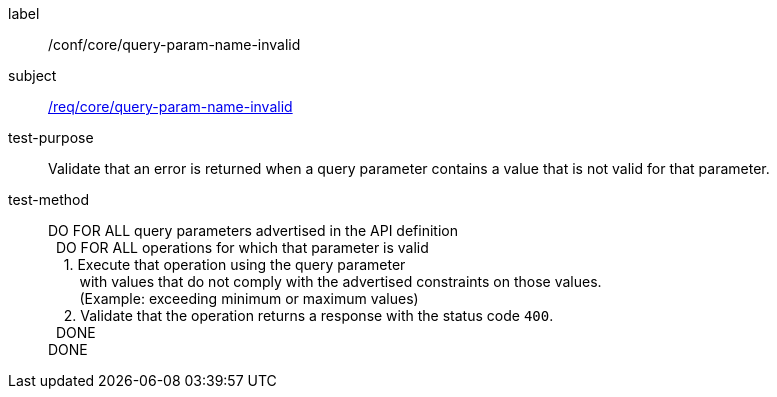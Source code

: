 ////
[[ats_core_query-param-name-invalid]]
[width="90%",cols="2,6a"]
|===
^|*Abstract Test {counter:ats-id}* |*/conf/core/query-param-name-invalid*
^|Test Purpose |Validate that an error is returned when a query parameter contains a value that is not valid for that parameter.
^|Requirement |<<req_core_query-param-name-invalid,/req/core/query-param-name-invalid>>
^|Test Method |DO FOR ALL query parameters advertised in the API definition +
{nbsp}{nbsp}DO FOR ALL operations for which that parameter is valid +
{nbsp}{nbsp}{nbsp}{nbsp}1. Execute that operation using the query parameter +
{nbsp}{nbsp}{nbsp}{nbsp}{nbsp}{nbsp}{nbsp}{nbsp}with values that do not comply with the advertised constraints on those values. +
{nbsp}{nbsp}{nbsp}{nbsp}{nbsp}{nbsp}{nbsp}{nbsp}(Example: exceeding minimum or maximum values) +
{nbsp}{nbsp}{nbsp}{nbsp}2. Validate that the operation returns a response with the status code `400`. +
{nbsp}{nbsp}DONE +
DONE
|===
////

[[ats_core_query-param-name-invalid]]
[abstract_test]
====
[%metadata]
label:: /conf/core/query-param-name-invalid
subject:: <<req_core_query-param-name-invalid,/req/core/query-param-name-invalid>>
test-purpose:: Validate that an error is returned when a query parameter contains a value that is not valid for that parameter.
test-method::
+
--
DO FOR ALL query parameters advertised in the API definition +
{nbsp}{nbsp}DO FOR ALL operations for which that parameter is valid +
{nbsp}{nbsp}{nbsp}{nbsp}1. Execute that operation using the query parameter +
{nbsp}{nbsp}{nbsp}{nbsp}{nbsp}{nbsp}{nbsp}{nbsp}with values that do not comply with the advertised constraints on those values. +
{nbsp}{nbsp}{nbsp}{nbsp}{nbsp}{nbsp}{nbsp}{nbsp}(Example: exceeding minimum or maximum values) +
{nbsp}{nbsp}{nbsp}{nbsp}2. Validate that the operation returns a response with the status code `400`. +
{nbsp}{nbsp}DONE +
DONE
--
====
